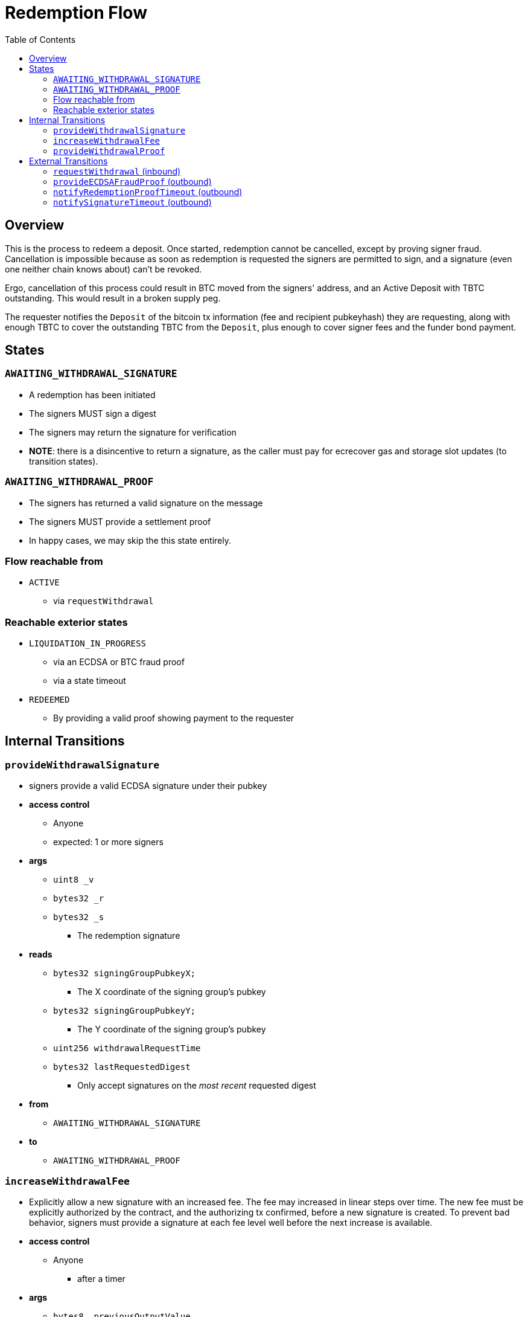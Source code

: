 :toc: macro

= Redemption Flow

ifndef::tbtc[toc::[]]


== Overview

// TODO: Link flow state names and transition names from elsewhere in
// documentation to here

This is the process to redeem a deposit. Once started, redemption cannot be
cancelled, except by proving signer fraud. Cancellation is impossible because
as soon as redemption is requested the signers are permitted to sign, and a
signature (even one neither chain knows about) can't be revoked.

Ergo, cancellation of this process could result in BTC moved from the signers'
address, and an Active Deposit with TBTC outstanding. This would result in a
broken supply peg.

The requester notifies the `Deposit` of the bitcoin tx information (fee and
recipient pubkeyhash) they are requesting, along with enough TBTC to cover the
outstanding TBTC from the `Deposit`, plus enough to cover signer fees and the
funder bond payment.

== States

=== `AWAITING_WITHDRAWAL_SIGNATURE`
* A redemption has been initiated
* The signers MUST sign a digest
* The signers may return the signature for verification
* *NOTE*: there is a disincentive to return a signature, as the caller must
	pay for ecrecover gas and storage slot updates (to transition states).

=== `AWAITING_WITHDRAWAL_PROOF`
* The signers has returned a valid signature on the message
* The signers MUST provide a settlement proof
* In happy cases, we may skip the this state entirely.

=== Flow reachable from
* `ACTIVE`
** via `requestWithdrawal`

=== Reachable exterior states
* `LIQUIDATION_IN_PROGRESS`
** via an ECDSA or BTC fraud proof
** via a state timeout
* `REDEEMED`
** By providing a valid proof showing payment to the requester

== Internal Transitions
=== `provideWithdrawalSignature`
* signers provide a valid ECDSA signature under their pubkey
* *access control*
** Anyone
** expected: 1 or more signers
* *args*
** `uint8 _v`
** `bytes32 _r`
** `bytes32 _s`
*** The redemption signature
* *reads*
** `bytes32 signingGroupPubkeyX;`
*** The X coordinate of the signing group's pubkey
** `bytes32 signingGroupPubkeyY;`
*** The Y coordinate of the signing group's pubkey
** `uint256 withdrawalRequestTime`
** `bytes32 lastRequestedDigest`
*** Only accept signatures on the _most recent_ requested digest
* *from*
** `AWAITING_WITHDRAWAL_SIGNATURE`
* *to*
** `AWAITING_WITHDRAWAL_PROOF`

=== `increaseWithdrawalFee`
* Explicitly allow a new signature with an increased fee. The fee may increased
  in linear steps over time. The new fee must be explicitly authorized by the
  contract, and the authorizing tx confirmed, before a new signature is
  created. To prevent bad behavior, signers must provide a signature at each
  fee level well before the next increase is available.
* *access control*
** Anyone
*** after a timer
* *args*
** `bytes8 _previousOutputValue`
*** the previous output value
** `bytes8 _newFee`
* *reads*
** `uint256 initialWithdrawalFee`
** `bytes requesterPKH`
** `uint256 block.timestamp`
* *writes*
** `uint256 withdrawalRequestTime`
*** rewrite this time to give signers a time extension
** `bytes32 lastRequestedDigest`
*** update the most recently requested signature
* *from*
** `AWAITING_WITHDRAWAL_PROOF`
* *to*
** `AWAITING_WITHDRAWAL_SIGNATURE`

=== `provideWithdrawalProof`
* signers provides a valid Bitcoin SPV Proof of payment to the requester
* *access control*
** Anyone
** expected: 1 or more signers
* *args*
** `bytes _bitcoinTx`
** `bytes _merkleProof`
** `bytes _bitcoinHeaders`
* *reads*
** `bytes requesterPKH`
** `uint256 difficultyReq`
*** from difficulty relay contract
** `uint256 depositSize`
** `uint256 initialWithdrawalFee`
* *writes*
** `mapping(address => uint256) balances`
*** on TBTC ERC20 Contract
*** 1 time for each signer
*** 1 time for the deposit contract
* *from*
** `AWAITING_WITHDRAWAL_PROOF`
** `AWAITING_WITHDRAWAL_SIGNATURE`
* *to*
** `REDEEMED`

== External Transitions
=== `requestWithdrawal` (inbound)
// TODO: link this elsewhere
* Anyone requests a withdrawal
* *access control*
** Anyone
* *args*
** `bytes8 _outputValueBytes`
** `bytes _requesterPKH`
* *reads*
** `mapping(address => address) depositBeneficiaries`
*** for auth
** `bytes utxoOutpoint`
*** For calculating the sighash
** `bytes20 signerPKH`
*** For calculating the sighash
** `bytes8 depositSizeBytes`
*** For calculating the sighash
* *writes*
** `mapping(bytes32 => uint256) wasRequested`
*** record that the digest was requested
** `uint256 initialWithdrawalFee`
*** the requested withdrawal fee
** `bytes20 requesterPKH`
*** the bitcoin hash160 pubkeyhash to which to deliver BTC
** `uint256 outstandingTBTC`
*** check that the `Deposit`'s TBTC has been returned
*** this is a derived attribute from UTXO value, the signer fee, and the funder
	bond value
** `uint256 withdrawalRequestTime`
*** start timeouts for signers wrt signing and withdrawal
** `mapping(address => uint256) balances`
*** change requester balance on TBTC ERC20 Contract
** `uint256 totalSupply`
*** change total supply (burn) on TBTC ERC20 Contract
** `bytes32 lastRequestedDigest`
*** record the digest as the newest
* *from*
** `ACTIVE`
* *to*
** `AWAITING_WITHDRAWAL_SIGNATURE`

=== `provideECDSAFraudProof` (outbound)
// TODO: link this elsewhere
* *access control*
** anyone
* *from*
** `AWAITING_WITHDRAWAL_PROOF`
** `AWAITING_WITHDRAWAL_SIGNATURE`
* *to*
** `LIQUIDATION_IN_PROGRESS`

=== `notifyRedemptionProofTimeout` (outbound)
// TODO: link this elsewhere
* *access control*
** anyone
* *from*
** `AWAITING_WITHDRAWAL_PROOF`
* *to*
** `LIQUIDATION_IN_PROGRESS`

=== `notifySignatureTimeout` (outbound)
// TODO: link this elsewhere
* *access control*
** anyone
* *from*
** `AWAITING_WITHDRAWAL_SIGNATURE`
* *to*
** `LIQUIDATION_IN_PROGRESS`
